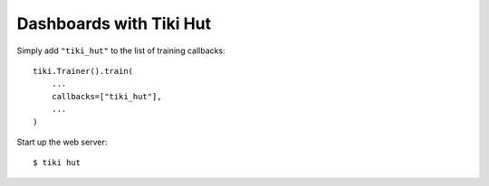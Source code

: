 Dashboards with Tiki Hut
========================

Simply add ``"tiki_hut"`` to the list of training callbacks:

::

    tiki.Trainer().train(
        ...
        callbacks=["tiki_hut"],
        ...
    )

Start up the web server:

::

    $ tiki hut
